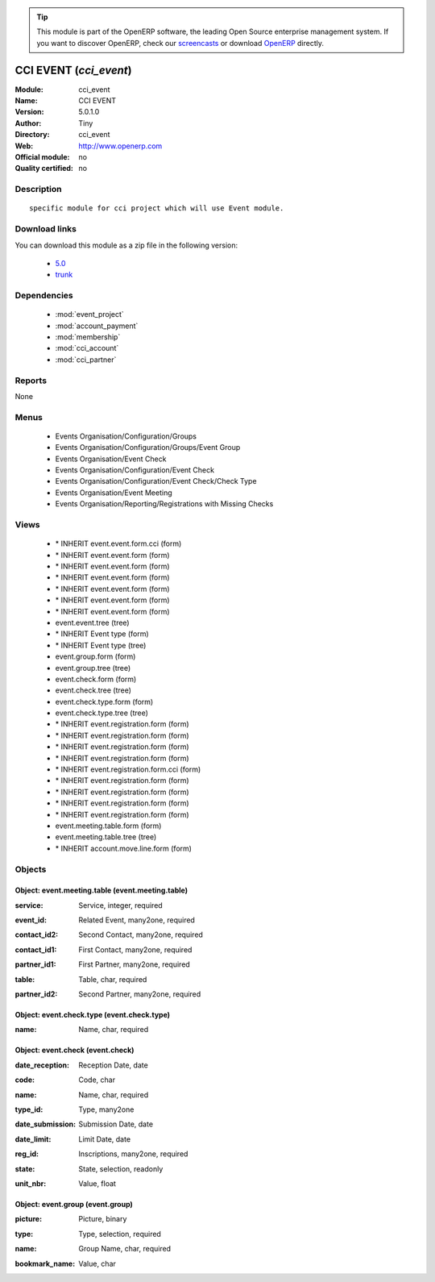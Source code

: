 
.. i18n: .. module:: cci_event
.. i18n:     :synopsis: CCI EVENT 
.. i18n:     :noindex:
.. i18n: .. 
..

.. module:: cci_event
    :synopsis: CCI EVENT 
    :noindex:
.. 

.. i18n: .. raw:: html
.. i18n: 
.. i18n:       <br />
.. i18n:     <link rel="stylesheet" href="../_static/hide_objects_in_sidebar.css" type="text/css" />
..

.. raw:: html

      <br />
    <link rel="stylesheet" href="../_static/hide_objects_in_sidebar.css" type="text/css" />

.. i18n: .. tip:: This module is part of the OpenERP software, the leading Open Source 
.. i18n:   enterprise management system. If you want to discover OpenERP, check our 
.. i18n:   `screencasts <http://openerp.tv>`_ or download 
.. i18n:   `OpenERP <http://openerp.com>`_ directly.
..

.. tip:: This module is part of the OpenERP software, the leading Open Source 
  enterprise management system. If you want to discover OpenERP, check our 
  `screencasts <http://openerp.tv>`_ or download 
  `OpenERP <http://openerp.com>`_ directly.

.. i18n: .. raw:: html
.. i18n: 
.. i18n:     <div class="js-kit-rating" title="" permalink="" standalone="yes" path="/cci_event"></div>
.. i18n:     <script src="http://js-kit.com/ratings.js"></script>
..

.. raw:: html

    <div class="js-kit-rating" title="" permalink="" standalone="yes" path="/cci_event"></div>
    <script src="http://js-kit.com/ratings.js"></script>

.. i18n: CCI EVENT (*cci_event*)
.. i18n: =======================
.. i18n: :Module: cci_event
.. i18n: :Name: CCI EVENT
.. i18n: :Version: 5.0.1.0
.. i18n: :Author: Tiny
.. i18n: :Directory: cci_event
.. i18n: :Web: http://www.openerp.com
.. i18n: :Official module: no
.. i18n: :Quality certified: no
..

CCI EVENT (*cci_event*)
=======================
:Module: cci_event
:Name: CCI EVENT
:Version: 5.0.1.0
:Author: Tiny
:Directory: cci_event
:Web: http://www.openerp.com
:Official module: no
:Quality certified: no

.. i18n: Description
.. i18n: -----------
..

Description
-----------

.. i18n: ::
.. i18n: 
.. i18n:   specific module for cci project which will use Event module.
..

::

  specific module for cci project which will use Event module.

.. i18n: Download links
.. i18n: --------------
..

Download links
--------------

.. i18n: You can download this module as a zip file in the following version:
..

You can download this module as a zip file in the following version:

.. i18n:   * `5.0 <http://www.openerp.com/download/modules/5.0/cci_event.zip>`_
.. i18n:   * `trunk <http://www.openerp.com/download/modules/trunk/cci_event.zip>`_
..

  * `5.0 <http://www.openerp.com/download/modules/5.0/cci_event.zip>`_
  * `trunk <http://www.openerp.com/download/modules/trunk/cci_event.zip>`_

.. i18n: Dependencies
.. i18n: ------------
..

Dependencies
------------

.. i18n:  * :mod:`event_project`
.. i18n:  * :mod:`account_payment`
.. i18n:  * :mod:`membership`
.. i18n:  * :mod:`cci_account`
.. i18n:  * :mod:`cci_partner`
..

 * :mod:`event_project`
 * :mod:`account_payment`
 * :mod:`membership`
 * :mod:`cci_account`
 * :mod:`cci_partner`

.. i18n: Reports
.. i18n: -------
..

Reports
-------

.. i18n: None
..

None

.. i18n: Menus
.. i18n: -------
..

Menus
-------

.. i18n:  * Events Organisation/Configuration/Groups
.. i18n:  * Events Organisation/Configuration/Groups/Event Group
.. i18n:  * Events Organisation/Event Check
.. i18n:  * Events Organisation/Configuration/Event Check
.. i18n:  * Events Organisation/Configuration/Event Check/Check Type
.. i18n:  * Events Organisation/Event Meeting
.. i18n:  * Events Organisation/Reporting/Registrations with Missing Checks
..

 * Events Organisation/Configuration/Groups
 * Events Organisation/Configuration/Groups/Event Group
 * Events Organisation/Event Check
 * Events Organisation/Configuration/Event Check
 * Events Organisation/Configuration/Event Check/Check Type
 * Events Organisation/Event Meeting
 * Events Organisation/Reporting/Registrations with Missing Checks

.. i18n: Views
.. i18n: -----
..

Views
-----

.. i18n:  * \* INHERIT event.event.form.cci (form)
.. i18n:  * \* INHERIT event.event.form (form)
.. i18n:  * \* INHERIT event.event.form (form)
.. i18n:  * \* INHERIT event.event.form (form)
.. i18n:  * \* INHERIT event.event.form (form)
.. i18n:  * \* INHERIT event.event.form (form)
.. i18n:  * \* INHERIT event.event.form (form)
.. i18n:  * event.event.tree (tree)
.. i18n:  * \* INHERIT Event type (form)
.. i18n:  * \* INHERIT Event type (tree)
.. i18n:  * event.group.form (form)
.. i18n:  * event.group.tree (tree)
.. i18n:  * event.check.form (form)
.. i18n:  * event.check.tree (tree)
.. i18n:  * event.check.type.form (form)
.. i18n:  * event.check.type.tree (tree)
.. i18n:  * \* INHERIT event.registration.form (form)
.. i18n:  * \* INHERIT event.registration.form (form)
.. i18n:  * \* INHERIT event.registration.form (form)
.. i18n:  * \* INHERIT event.registration.form (form)
.. i18n:  * \* INHERIT event.registration.form.cci (form)
.. i18n:  * \* INHERIT event.registration.form (form)
.. i18n:  * \* INHERIT event.registration.form (form)
.. i18n:  * \* INHERIT event.registration.form (form)
.. i18n:  * \* INHERIT event.registration.form (form)
.. i18n:  * event.meeting.table.form (form)
.. i18n:  * event.meeting.table.tree (tree)
.. i18n:  * \* INHERIT account.move.line.form (form)
..

 * \* INHERIT event.event.form.cci (form)
 * \* INHERIT event.event.form (form)
 * \* INHERIT event.event.form (form)
 * \* INHERIT event.event.form (form)
 * \* INHERIT event.event.form (form)
 * \* INHERIT event.event.form (form)
 * \* INHERIT event.event.form (form)
 * event.event.tree (tree)
 * \* INHERIT Event type (form)
 * \* INHERIT Event type (tree)
 * event.group.form (form)
 * event.group.tree (tree)
 * event.check.form (form)
 * event.check.tree (tree)
 * event.check.type.form (form)
 * event.check.type.tree (tree)
 * \* INHERIT event.registration.form (form)
 * \* INHERIT event.registration.form (form)
 * \* INHERIT event.registration.form (form)
 * \* INHERIT event.registration.form (form)
 * \* INHERIT event.registration.form.cci (form)
 * \* INHERIT event.registration.form (form)
 * \* INHERIT event.registration.form (form)
 * \* INHERIT event.registration.form (form)
 * \* INHERIT event.registration.form (form)
 * event.meeting.table.form (form)
 * event.meeting.table.tree (tree)
 * \* INHERIT account.move.line.form (form)

.. i18n: Objects
.. i18n: -------
..

Objects
-------

.. i18n: Object: event.meeting.table (event.meeting.table)
.. i18n: #################################################
..

Object: event.meeting.table (event.meeting.table)
#################################################

.. i18n: :service: Service, integer, required
..

:service: Service, integer, required

.. i18n: :event_id: Related Event, many2one, required
..

:event_id: Related Event, many2one, required

.. i18n: :contact_id2: Second Contact, many2one, required
..

:contact_id2: Second Contact, many2one, required

.. i18n: :contact_id1: First Contact, many2one, required
..

:contact_id1: First Contact, many2one, required

.. i18n: :partner_id1: First Partner, many2one, required
..

:partner_id1: First Partner, many2one, required

.. i18n: :table: Table, char, required
..

:table: Table, char, required

.. i18n: :partner_id2: Second Partner, many2one, required
..

:partner_id2: Second Partner, many2one, required

.. i18n: Object: event.check.type (event.check.type)
.. i18n: ###########################################
..

Object: event.check.type (event.check.type)
###########################################

.. i18n: :name: Name, char, required
..

:name: Name, char, required

.. i18n: Object: event.check (event.check)
.. i18n: #################################
..

Object: event.check (event.check)
#################################

.. i18n: :date_reception: Reception Date, date
..

:date_reception: Reception Date, date

.. i18n: :code: Code, char
..

:code: Code, char

.. i18n: :name: Name, char, required
..

:name: Name, char, required

.. i18n: :type_id: Type, many2one
..

:type_id: Type, many2one

.. i18n: :date_submission: Submission Date, date
..

:date_submission: Submission Date, date

.. i18n: :date_limit: Limit Date, date
..

:date_limit: Limit Date, date

.. i18n: :reg_id: Inscriptions, many2one, required
..

:reg_id: Inscriptions, many2one, required

.. i18n: :state: State, selection, readonly
..

:state: State, selection, readonly

.. i18n: :unit_nbr: Value, float
..

:unit_nbr: Value, float

.. i18n: Object: event.group (event.group)
.. i18n: #################################
..

Object: event.group (event.group)
#################################

.. i18n: :picture: Picture, binary
..

:picture: Picture, binary

.. i18n: :type: Type, selection, required
..

:type: Type, selection, required

.. i18n: :name: Group Name, char, required
..

:name: Group Name, char, required

.. i18n: :bookmark_name: Value, char
..

:bookmark_name: Value, char
